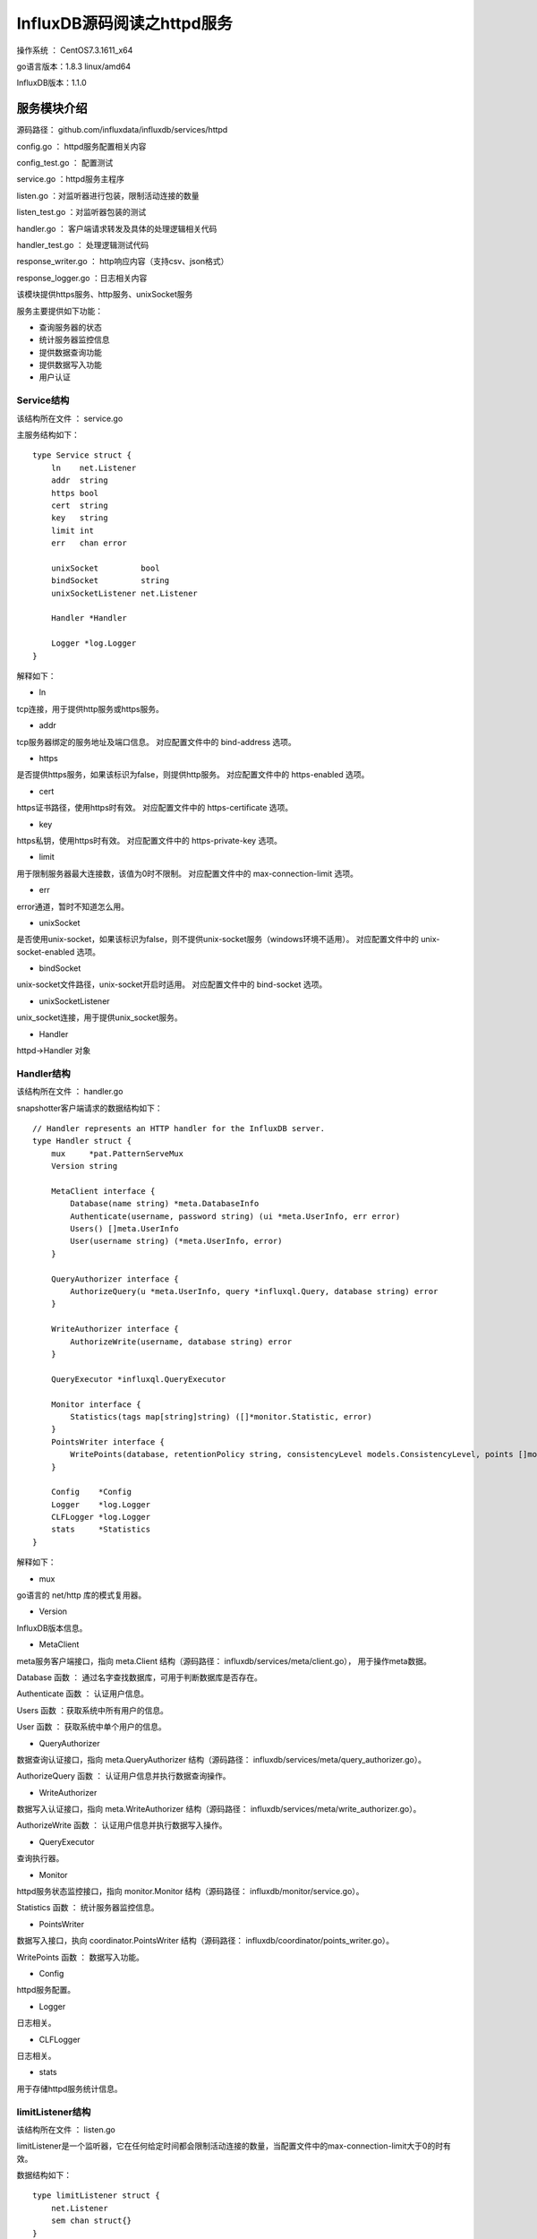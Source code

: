 InfluxDB源码阅读之httpd服务
======================================================

操作系统 ： CentOS7.3.1611_x64

go语言版本：1.8.3 linux/amd64

InfluxDB版本：1.1.0

服务模块介绍
---------------------------------------------------

源码路径： github.com/influxdata/influxdb/services/httpd

config.go  ： httpd服务配置相关内容

config_test.go  ： 配置测试

service.go  ：httpd服务主程序

listen.go ：对监听器进行包装，限制活动连接的数量 

listen_test.go ：对监听器包装的测试

handler.go ： 客户端请求转发及具体的处理逻辑相关代码

handler_test.go ： 处理逻辑测试代码

response_writer.go ： http响应内容（支持csv、json格式）

response_logger.go ：日志相关内容
   
   
该模块提供https服务、http服务、unixSocket服务   
   
服务主要提供如下功能：

* 查询服务器的状态

* 统计服务器监控信息

* 提供数据查询功能

* 提供数据写入功能

* 用户认证
 

Service结构
`````````````````````````````````````````````````

该结构所在文件 ： service.go 

主服务结构如下：
::

    type Service struct {
        ln    net.Listener
        addr  string
        https bool
        cert  string
        key   string
        limit int
        err   chan error

        unixSocket         bool
        bindSocket         string
        unixSocketListener net.Listener

        Handler *Handler

        Logger *log.Logger
    }




解释如下：
    
* ln

tcp连接，用于提供http服务或https服务。

* addr 

tcp服务器绑定的服务地址及端口信息。
对应配置文件中的 bind-address 选项。

* https 

是否提供https服务，如果该标识为false，则提供http服务。
对应配置文件中的 https-enabled 选项。

* cert

https证书路径，使用https时有效。
对应配置文件中的 https-certificate 选项。

* key 

https私钥，使用https时有效。
对应配置文件中的 https-private-key 选项。

* limit 

用于限制服务器最大连接数，该值为0时不限制。
对应配置文件中的 max-connection-limit 选项。

* err 

error通道，暂时不知道怎么用。

* unixSocket

是否使用unix-socket，如果该标识为false，则不提供unix-socket服务（windows环境不适用）。
对应配置文件中的 unix-socket-enabled 选项。

* bindSocket

unix-socket文件路径，unix-socket开启时适用。
对应配置文件中的 bind-socket 选项。

* unixSocketListener 

unix_socket连接，用于提供unix_socket服务。

* Handler 

httpd->Handler 对象


Handler结构
``````````````````````````````````````````````````
该结构所在文件 ： handler.go  

snapshotter客户端请求的数据结构如下：
::

    // Handler represents an HTTP handler for the InfluxDB server.
    type Handler struct {
        mux     *pat.PatternServeMux
        Version string

        MetaClient interface {
            Database(name string) *meta.DatabaseInfo
            Authenticate(username, password string) (ui *meta.UserInfo, err error)
            Users() []meta.UserInfo
            User(username string) (*meta.UserInfo, error)
        }

        QueryAuthorizer interface {
            AuthorizeQuery(u *meta.UserInfo, query *influxql.Query, database string) error
        }

        WriteAuthorizer interface {
            AuthorizeWrite(username, database string) error
        }

        QueryExecutor *influxql.QueryExecutor

        Monitor interface {
            Statistics(tags map[string]string) ([]*monitor.Statistic, error)
        }
        PointsWriter interface {
            WritePoints(database, retentionPolicy string, consistencyLevel models.ConsistencyLevel, points []models.Point) error
        }

        Config    *Config
        Logger    *log.Logger
        CLFLogger *log.Logger
        stats     *Statistics
    }

解释如下：
    
* mux

go语言的 net/http 库的模式复用器。

* Version

InfluxDB版本信息。

* MetaClient

meta服务客户端接口，指向 meta.Client 结构（源码路径： influxdb/services/meta/client.go），
用于操作meta数据。

Database 函数 ： 通过名字查找数据库，可用于判断数据库是否存在。            

Authenticate 函数 ： 认证用户信息。

Users 函数 ：获取系统中所有用户的信息。

User 函数 ： 获取系统中单个用户的信息。

* QueryAuthorizer 

数据查询认证接口，指向 meta.QueryAuthorizer 结构（源码路径： influxdb/services/meta/query_authorizer.go）。

AuthorizeQuery 函数 ： 认证用户信息并执行数据查询操作。 

* WriteAuthorizer

数据写入认证接口，指向 meta.WriteAuthorizer 结构（源码路径： influxdb/services/meta/write_authorizer.go）。

AuthorizeWrite 函数 ： 认证用户信息并执行数据写入操作。

* QueryExecutor

查询执行器。

* Monitor 

httpd服务状态监控接口，指向 monitor.Monitor 结构（源码路径： influxdb/monitor/service.go）。

Statistics 函数 ： 统计服务器监控信息。

* PointsWriter

数据写入接口，执向 coordinator.PointsWriter 结构（源码路径： influxdb/coordinator/points_writer.go）。

WritePoints 函数 ： 数据写入功能。

* Config

httpd服务配置。

* Logger

日志相关。

* CLFLogger

日志相关。

* stats

用于存储httpd服务统计信息。


limitListener结构
``````````````````````````````````````````````````
该结构所在文件 ： listen.go 

limitListener是一个监听器，它在任何给定时间都会限制活动连接的数量，当配置文件中的max-connection-limit大于0的时有效。
   
数据结构如下：
::

    type limitListener struct {
        net.Listener
        sem chan struct{}
    }
  

该服务在InfluxDB中的应用
--------------------------------------------------------------

该服务在InfluxDB主服务器程序（influxd）中使用，具体如下：
::

    [root@localhost influxdb]# grep "github.com/influxdata/influxdb/services/httpd" * -rn
    cmd/influxd/run/config.go:24:   "github.com/influxdata/influxdb/services/httpd"
    cmd/influxd/run/server.go:23:   "github.com/influxdata/influxdb/services/httpd"
    cmd/influxd/run/server_helpers_test.go:20:      "github.com/influxdata/influxdb/services/httpd"
    services/httpd/config_test.go:7:        "github.com/influxdata/influxdb/services/httpd"
    services/httpd/handler_test.go:20:      "github.com/influxdata/influxdb/services/httpd"
    services/httpd/listen_test.go:10:       "github.com/influxdata/influxdb/services/httpd"
    services/httpd/service.go:1:package httpd // import "github.com/influxdata/influxdb/services/httpd"
    [root@localhost influxdb]#

在config中加载配置，在server中启动httpd服务。

